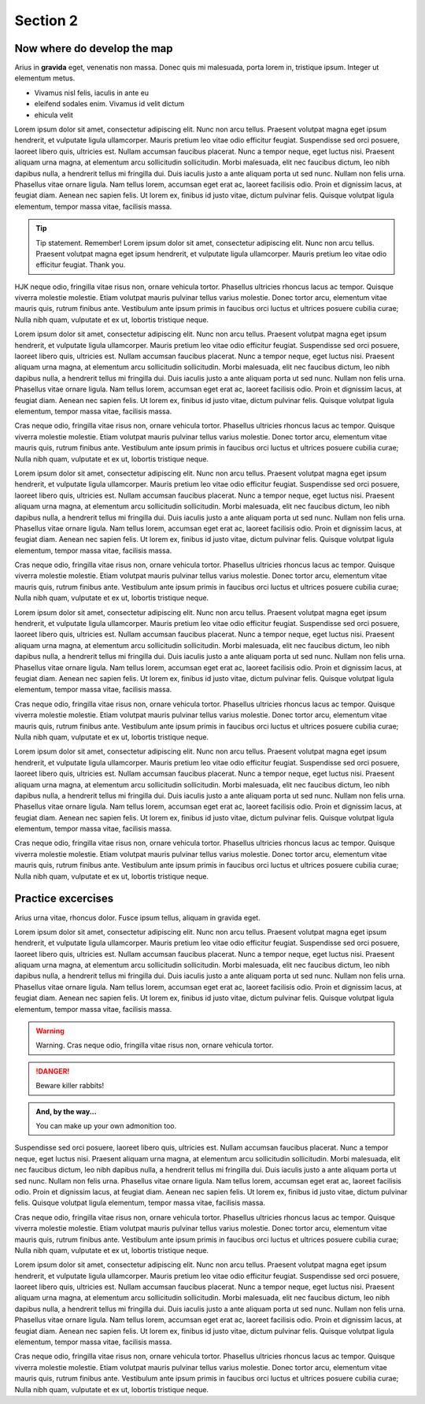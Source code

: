
.. _Section2:

Section 2
============================

Now where do develop the map
---------------------------------------------
Arius in **gravida** eget, venenatis non massa. Donec quis mi malesuada, porta lorem in, tristique ipsum. Integer ut elementum metus.

* Vivamus nisl felis, iaculis in ante eu
* eleifend sodales enim. Vivamus id velit dictum
* ehicula velit

Lorem ipsum dolor sit amet, consectetur adipiscing elit. Nunc non arcu tellus. Praesent volutpat magna eget ipsum hendrerit, et vulputate ligula ullamcorper. Mauris pretium leo vitae odio efficitur feugiat. Suspendisse sed orci posuere, laoreet libero quis, ultricies est. Nullam accumsan faucibus placerat. Nunc a tempor neque, eget luctus nisi. Praesent aliquam urna magna, at elementum arcu sollicitudin sollicitudin. Morbi malesuada, elit nec faucibus dictum, leo nibh dapibus nulla, a hendrerit tellus mi fringilla dui. Duis iaculis justo a ante aliquam porta ut sed nunc. Nullam non felis urna. Phasellus vitae ornare ligula. Nam tellus lorem, accumsan eget erat ac, laoreet facilisis odio. Proin et dignissim lacus, at feugiat diam. Aenean nec sapien felis. Ut lorem ex, finibus id justo vitae, dictum pulvinar felis. Quisque volutpat ligula elementum, tempor massa vitae, facilisis massa.



.. tip:: 

   Tip statement. Remember! Lorem ipsum dolor sit amet, consectetur adipiscing elit. Nunc non arcu tellus. Praesent volutpat magna eget ipsum hendrerit, et vulputate ligula ullamcorper. Mauris pretium leo vitae odio efficitur feugiat. Thank you.


HJK neque odio, fringilla vitae risus non, ornare vehicula tortor. Phasellus ultricies rhoncus lacus ac tempor. Quisque viverra molestie molestie. Etiam volutpat mauris pulvinar tellus varius molestie. Donec tortor arcu, elementum vitae mauris quis, rutrum finibus ante. Vestibulum ante ipsum primis in faucibus orci luctus et ultrices posuere cubilia curae; Nulla nibh quam, vulputate et ex ut, lobortis tristique neque.

Lorem ipsum dolor sit amet, consectetur adipiscing elit. Nunc non arcu tellus. Praesent volutpat magna eget ipsum hendrerit, et vulputate ligula ullamcorper. Mauris pretium leo vitae odio efficitur feugiat. Suspendisse sed orci posuere, laoreet libero quis, ultricies est. Nullam accumsan faucibus placerat. Nunc a tempor neque, eget luctus nisi. Praesent aliquam urna magna, at elementum arcu sollicitudin sollicitudin. Morbi malesuada, elit nec faucibus dictum, leo nibh dapibus nulla, a hendrerit tellus mi fringilla dui. Duis iaculis justo a ante aliquam porta ut sed nunc. Nullam non felis urna. Phasellus vitae ornare ligula. Nam tellus lorem, accumsan eget erat ac, laoreet facilisis odio. Proin et dignissim lacus, at feugiat diam. Aenean nec sapien felis. Ut lorem ex, finibus id justo vitae, dictum pulvinar felis. Quisque volutpat ligula elementum, tempor massa vitae, facilisis massa.

Cras neque odio, fringilla vitae risus non, ornare vehicula tortor. Phasellus ultricies rhoncus lacus ac tempor. Quisque viverra molestie molestie. Etiam volutpat mauris pulvinar tellus varius molestie. Donec tortor arcu, elementum vitae mauris quis, rutrum finibus ante. Vestibulum ante ipsum primis in faucibus orci luctus et ultrices posuere cubilia curae; Nulla nibh quam, vulputate et ex ut, lobortis tristique neque.

Lorem ipsum dolor sit amet, consectetur adipiscing elit. Nunc non arcu tellus. Praesent volutpat magna eget ipsum hendrerit, et vulputate ligula ullamcorper. Mauris pretium leo vitae odio efficitur feugiat. Suspendisse sed orci posuere, laoreet libero quis, ultricies est. Nullam accumsan faucibus placerat. Nunc a tempor neque, eget luctus nisi. Praesent aliquam urna magna, at elementum arcu sollicitudin sollicitudin. Morbi malesuada, elit nec faucibus dictum, leo nibh dapibus nulla, a hendrerit tellus mi fringilla dui. Duis iaculis justo a ante aliquam porta ut sed nunc. Nullam non felis urna. Phasellus vitae ornare ligula. Nam tellus lorem, accumsan eget erat ac, laoreet facilisis odio. Proin et dignissim lacus, at feugiat diam. Aenean nec sapien felis. Ut lorem ex, finibus id justo vitae, dictum pulvinar felis. Quisque volutpat ligula elementum, tempor massa vitae, facilisis massa.

Cras neque odio, fringilla vitae risus non, ornare vehicula tortor. Phasellus ultricies rhoncus lacus ac tempor. Quisque viverra molestie molestie. Etiam volutpat mauris pulvinar tellus varius molestie. Donec tortor arcu, elementum vitae mauris quis, rutrum finibus ante. Vestibulum ante ipsum primis in faucibus orci luctus et ultrices posuere cubilia curae; Nulla nibh quam, vulputate et ex ut, lobortis tristique neque.

Lorem ipsum dolor sit amet, consectetur adipiscing elit. Nunc non arcu tellus. Praesent volutpat magna eget ipsum hendrerit, et vulputate ligula ullamcorper. Mauris pretium leo vitae odio efficitur feugiat. Suspendisse sed orci posuere, laoreet libero quis, ultricies est. Nullam accumsan faucibus placerat. Nunc a tempor neque, eget luctus nisi. Praesent aliquam urna magna, at elementum arcu sollicitudin sollicitudin. Morbi malesuada, elit nec faucibus dictum, leo nibh dapibus nulla, a hendrerit tellus mi fringilla dui. Duis iaculis justo a ante aliquam porta ut sed nunc. Nullam non felis urna. Phasellus vitae ornare ligula. Nam tellus lorem, accumsan eget erat ac, laoreet facilisis odio. Proin et dignissim lacus, at feugiat diam. Aenean nec sapien felis. Ut lorem ex, finibus id justo vitae, dictum pulvinar felis. Quisque volutpat ligula elementum, tempor massa vitae, facilisis massa.

Cras neque odio, fringilla vitae risus non, ornare vehicula tortor. Phasellus ultricies rhoncus lacus ac tempor. Quisque viverra molestie molestie. Etiam volutpat mauris pulvinar tellus varius molestie. Donec tortor arcu, elementum vitae mauris quis, rutrum finibus ante. Vestibulum ante ipsum primis in faucibus orci luctus et ultrices posuere cubilia curae; Nulla nibh quam, vulputate et ex ut, lobortis tristique neque.

Lorem ipsum dolor sit amet, consectetur adipiscing elit. Nunc non arcu tellus. Praesent volutpat magna eget ipsum hendrerit, et vulputate ligula ullamcorper. Mauris pretium leo vitae odio efficitur feugiat. Suspendisse sed orci posuere, laoreet libero quis, ultricies est. Nullam accumsan faucibus placerat. Nunc a tempor neque, eget luctus nisi. Praesent aliquam urna magna, at elementum arcu sollicitudin sollicitudin. Morbi malesuada, elit nec faucibus dictum, leo nibh dapibus nulla, a hendrerit tellus mi fringilla dui. Duis iaculis justo a ante aliquam porta ut sed nunc. Nullam non felis urna. Phasellus vitae ornare ligula. Nam tellus lorem, accumsan eget erat ac, laoreet facilisis odio. Proin et dignissim lacus, at feugiat diam. Aenean nec sapien felis. Ut lorem ex, finibus id justo vitae, dictum pulvinar felis. Quisque volutpat ligula elementum, tempor massa vitae, facilisis massa.

Cras neque odio, fringilla vitae risus non, ornare vehicula tortor. Phasellus ultricies rhoncus lacus ac tempor. Quisque viverra molestie molestie. Etiam volutpat mauris pulvinar tellus varius molestie. Donec tortor arcu, elementum vitae mauris quis, rutrum finibus ante. Vestibulum ante ipsum primis in faucibus orci luctus et ultrices posuere cubilia curae; Nulla nibh quam, vulputate et ex ut, lobortis tristique neque.

.. _practice:

Practice excercises
---------------------------------------------
Arius urna vitae, rhoncus dolor. Fusce ipsum tellus, aliquam in gravida eget.

Lorem ipsum dolor sit amet, consectetur adipiscing elit. Nunc non arcu tellus. Praesent volutpat magna eget ipsum hendrerit, et vulputate ligula ullamcorper. Mauris pretium leo vitae odio efficitur feugiat. Suspendisse sed orci posuere, laoreet libero quis, ultricies est. Nullam accumsan faucibus placerat. Nunc a tempor neque, eget luctus nisi. Praesent aliquam urna magna, at elementum arcu sollicitudin sollicitudin. Morbi malesuada, elit nec faucibus dictum, leo nibh dapibus nulla, a hendrerit tellus mi fringilla dui. Duis iaculis justo a ante aliquam porta ut sed nunc. Nullam non felis urna. Phasellus vitae ornare ligula. Nam tellus lorem, accumsan eget erat ac, laoreet facilisis odio. Proin et dignissim lacus, at feugiat diam. Aenean nec sapien felis. Ut lorem ex, finibus id justo vitae, dictum pulvinar felis. Quisque volutpat ligula elementum, tempor massa vitae, facilisis massa.

.. warning::

   Warning. Cras neque odio, fringilla vitae risus non, ornare vehicula tortor. 
   
.. DANGER::
   Beware killer rabbits!

.. admonition:: And, by the way...

   You can make up your own admonition too.

Suspendisse sed orci posuere, laoreet libero quis, ultricies est. Nullam accumsan faucibus placerat. Nunc a tempor neque, eget luctus nisi. Praesent aliquam urna magna, at elementum arcu sollicitudin sollicitudin. Morbi malesuada, elit nec faucibus dictum, leo nibh dapibus nulla, a hendrerit tellus mi fringilla dui. Duis iaculis justo a ante aliquam porta ut sed nunc. Nullam non felis urna. Phasellus vitae ornare ligula. Nam tellus lorem, accumsan eget erat ac, laoreet facilisis odio. Proin et dignissim lacus, at feugiat diam. Aenean nec sapien felis. Ut lorem ex, finibus id justo vitae, dictum pulvinar felis. Quisque volutpat ligula elementum, tempor massa vitae, facilisis massa.

Cras neque odio, fringilla vitae risus non, ornare vehicula tortor. Phasellus ultricies rhoncus lacus ac tempor. Quisque viverra molestie molestie. Etiam volutpat mauris pulvinar tellus varius molestie. Donec tortor arcu, elementum vitae mauris quis, rutrum finibus ante. Vestibulum ante ipsum primis in faucibus orci luctus et ultrices posuere cubilia curae; Nulla nibh quam, vulputate et ex ut, lobortis tristique neque.

Lorem ipsum dolor sit amet, consectetur adipiscing elit. Nunc non arcu tellus. Praesent volutpat magna eget ipsum hendrerit, et vulputate ligula ullamcorper. Mauris pretium leo vitae odio efficitur feugiat. Suspendisse sed orci posuere, laoreet libero quis, ultricies est. Nullam accumsan faucibus placerat. Nunc a tempor neque, eget luctus nisi. Praesent aliquam urna magna, at elementum arcu sollicitudin sollicitudin. Morbi malesuada, elit nec faucibus dictum, leo nibh dapibus nulla, a hendrerit tellus mi fringilla dui. Duis iaculis justo a ante aliquam porta ut sed nunc. Nullam non felis urna. Phasellus vitae ornare ligula. Nam tellus lorem, accumsan eget erat ac, laoreet facilisis odio. Proin et dignissim lacus, at feugiat diam. Aenean nec sapien felis. Ut lorem ex, finibus id justo vitae, dictum pulvinar felis. Quisque volutpat ligula elementum, tempor massa vitae, facilisis massa.

Cras neque odio, fringilla vitae risus non, ornare vehicula tortor. Phasellus ultricies rhoncus lacus ac tempor. Quisque viverra molestie molestie. Etiam volutpat mauris pulvinar tellus varius molestie. Donec tortor arcu, elementum vitae mauris quis, rutrum finibus ante. Vestibulum ante ipsum primis in faucibus orci luctus et ultrices posuere cubilia curae; Nulla nibh quam, vulputate et ex ut, lobortis tristique neque.